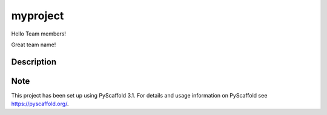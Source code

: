 =========
myproject
=========


Hello Team members!

Great team name!


Description
===========






Note
====

This project has been set up using PyScaffold 3.1. For details and usage
information on PyScaffold see https://pyscaffold.org/.

